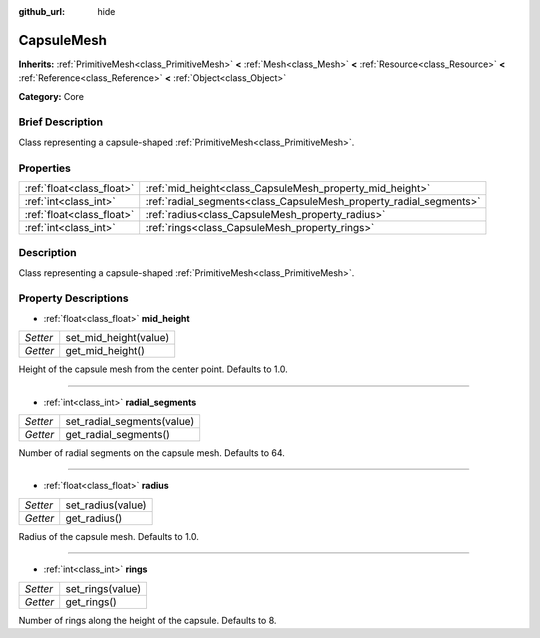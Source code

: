 :github_url: hide

.. Generated automatically by doc/tools/makerst.py in Godot's source tree.
.. DO NOT EDIT THIS FILE, but the CapsuleMesh.xml source instead.
.. The source is found in doc/classes or modules/<name>/doc_classes.

.. _class_CapsuleMesh:

CapsuleMesh
===========

**Inherits:** :ref:`PrimitiveMesh<class_PrimitiveMesh>` **<** :ref:`Mesh<class_Mesh>` **<** :ref:`Resource<class_Resource>` **<** :ref:`Reference<class_Reference>` **<** :ref:`Object<class_Object>`

**Category:** Core

Brief Description
-----------------

Class representing a capsule-shaped :ref:`PrimitiveMesh<class_PrimitiveMesh>`.

Properties
----------

+---------------------------+--------------------------------------------------------------------+
| :ref:`float<class_float>` | :ref:`mid_height<class_CapsuleMesh_property_mid_height>`           |
+---------------------------+--------------------------------------------------------------------+
| :ref:`int<class_int>`     | :ref:`radial_segments<class_CapsuleMesh_property_radial_segments>` |
+---------------------------+--------------------------------------------------------------------+
| :ref:`float<class_float>` | :ref:`radius<class_CapsuleMesh_property_radius>`                   |
+---------------------------+--------------------------------------------------------------------+
| :ref:`int<class_int>`     | :ref:`rings<class_CapsuleMesh_property_rings>`                     |
+---------------------------+--------------------------------------------------------------------+

Description
-----------

Class representing a capsule-shaped :ref:`PrimitiveMesh<class_PrimitiveMesh>`.

Property Descriptions
---------------------

.. _class_CapsuleMesh_property_mid_height:

- :ref:`float<class_float>` **mid_height**

+----------+-----------------------+
| *Setter* | set_mid_height(value) |
+----------+-----------------------+
| *Getter* | get_mid_height()      |
+----------+-----------------------+

Height of the capsule mesh from the center point. Defaults to 1.0.

----

.. _class_CapsuleMesh_property_radial_segments:

- :ref:`int<class_int>` **radial_segments**

+----------+----------------------------+
| *Setter* | set_radial_segments(value) |
+----------+----------------------------+
| *Getter* | get_radial_segments()      |
+----------+----------------------------+

Number of radial segments on the capsule mesh. Defaults to 64.

----

.. _class_CapsuleMesh_property_radius:

- :ref:`float<class_float>` **radius**

+----------+-------------------+
| *Setter* | set_radius(value) |
+----------+-------------------+
| *Getter* | get_radius()      |
+----------+-------------------+

Radius of the capsule mesh. Defaults to 1.0.

----

.. _class_CapsuleMesh_property_rings:

- :ref:`int<class_int>` **rings**

+----------+------------------+
| *Setter* | set_rings(value) |
+----------+------------------+
| *Getter* | get_rings()      |
+----------+------------------+

Number of rings along the height of the capsule. Defaults to 8.

